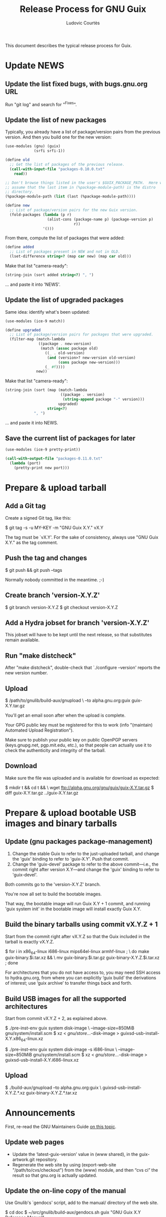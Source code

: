 #+TITLE: Release Process for GNU Guix
#+AUTHOR: Ludovic Courtès
#+STARTUP: content hidestars
#+EMAIL: ludo@gnu.org

This document describes the typical release process for Guix.

* Update NEWS

** Update the list fixed bugs, with bugs.gnu.org URL

Run "git log" and search for "^Fixes".

** Update the list of new packages

Typically, you already have a list of package/version pairs from the
previous version.  And then you build one for the new version:

#+BEGIN_SRC scheme
  (use-modules (gnu) (guix)
               (srfi srfi-1))

  (define old
    ;; Get the list of packages of the previous release.
    (call-with-input-file "packages-0.10.0.txt"
      read))

  ;; Don't browse things listed in the user's $GUIX_PACKAGE_PATH.  Here we
  ;; assume that the last item in (%package-module-path) is the distro
  ;; directory.
  (%package-module-path (list (last (%package-module-path))))

  (define new
    ;; List of package/version pairs for the new Guix version.
    (fold-packages (lambda (p r)
                     (alist-cons (package-name p) (package-version p)
                                 r))
                   '()))

#+END_SRC

From there, compute the list of packages that were added:

#+BEGIN_SRC scheme
  (define added
    ;; List of packages present in NEW and not in OLD.
    (lset-difference string=? (map car new) (map car old)))

#+END_SRC

Make that list "camera-ready":

#+BEGIN_SRC scheme
  (string-join (sort added string<?) ", ")
#+END_SRC

... and paste it into 'NEWS'.

** Update the list of upgraded packages

Same idea: identify what's been updated:

#+BEGIN_SRC scheme
  (use-modules (ice-9 match))

  (define upgraded
    ;; List of package/version pairs for packages that were upgraded.
    (filter-map (match-lambda
                 ((package . new-version)
                  (match (assoc package old)
                    ((_ . old-version)
                     (and (version>? new-version old-version)
                          (cons package new-version)))
                    (_ #f))))
                new))
#+END_SRC

Make that list "camera-ready":

#+BEGIN_SRC scheme
  (string-join (sort (map (match-lambda
                           ((package . version)
                            (string-append package "-" version)))
                          upgraded)
                     string<?)
               ", ")
#+END_SRC

... and paste it into NEWS.

** Save the current list of packages for later

#+BEGIN_SRC scheme
  (use-modules (ice-9 pretty-print))

  (call-with-output-file "packages-0.11.0.txt"
    (lambda (port)
      (pretty-print new port)))

#+END_SRC

* Prepare & upload tarball

** Add a Git tag

Create a signed Git tag, like this:

  $ git tag -s -u MY-KEY -m "GNU Guix X.Y." vX.Y

The tag must be `vX.Y'.  For the sake of consistency, always use
"GNU Guix X.Y." as the tag comment.

** Push the tag and changes

  $ git push && git push --tags

Normally nobody committed in the meantime.  ;-)

** Create branch 'version-X.Y.Z'

  $ git branch version-X.Y.Z
  $ git checkout version-X.Y.Z

** Add a Hydra jobset for branch 'version-X.Y.Z'

This jobset will have to be kept until the next release, so that
substitutes remain available.

** Run "make distcheck"

After "make distcheck", double-check that `./configure --version'
reports the new version number.

** Upload

  $ /path/to/gnulib/build-aux/gnupload \
     --to alpha.gnu.org:guix guix-X.Y.tar.gz

You'll get an email soon after when the upload is complete.

Your GPG public key must be registered for this to work (info
"(maintain) Automated Upload Registration").

Make sure to publish your public key on public OpenPGP servers
(keys.gnupg.net, pgp.mit.edu, etc.), so that people can actually use it
to check the authenticity and integrity of the tarball.

** Download

Make sure the file was uploaded and is available for download as
expected:

  $ mkdir t && cd t && \
    wget ftp://alpha.gnu.org/gnu/guix/guix-X.Y.tar.gz
  $ diff guix-X.Y.tar.gz ../guix-X.Y.tar.gz

* Prepare & upload bootable USB images and binary tarballs

** Update (gnu packages package-management)

  1. Change the stable Guix to refer to the just-uploaded tarball, and
     change the 'guix' binding to refer to 'guix-X.Y'.  Push that
     commit.
  2. Change the 'guix-devel' package to refer to the above
     commit---i.e., the commit right after version X.Y---and change the
     'guix' binding to refer to 'guix-devel'.

Both commits go to the 'version-X.Y.Z' branch.

You're now all set to build the bootable images.

That way, the bootable image will run Guix X.Y + 1 commit, and running
'guix system init' in the bootable image will install exactly Guix X.Y.

** Build the binary tarballs using commit vX.Y.Z + 1

Start from the commit right after vX.Y.Z so that the Guix included in
the tarball is exactly vX.Y.Z.

  $ for i in x86_64-linux i686-linux mips64el-linux armhf-linux ; \
    do make guix-binary.$i.tar.xz && \
       mv guix-binary.$i.tar.gz guix-binary-X.Y.Z.$i.tar.xz ; done

For architectures that you do not have access to, you may need SSH
access to hydra.gnu.org, from where you can explicitly ‘guix build’ the
derivations of interest; use ‘guix archive’ to transfer things back and
forth.

** Build USB images for all the supported architectures

Start from commit vX.Y.Z + 2, as explained above.

  $ ./pre-inst-env guix system disk-image \
       --image-size=850MiB gnu/system/install.scm
  $ xz < /gnu/store/...-disk-image > guixsd-usb-install-X.Y.x86_64-linux.xz

  $ ./pre-inst-env guix system disk-image -s i686-linux \
       --image-size=850MiB gnu/system/install.scm
  $ xz < /gnu/store/...-disk-image > guixsd-usb-install-X.Y.i686-linux.xz

** Upload

  $ ./build-aux/gnupload --to alpha.gnu.org:guix \
       guixsd-usb-install-X.Y.Z.*.xz guix-binary-X.Y.Z.*.tar.xz

* Announcements

First, re-read the GNU Maintainers Guide [[info:maintain.info#Announcements][on this topic]].

** Update web pages

  - Update the ‘latest-guix-version’ value in (www shared), in the
    guix-artwork.git repository.
  - Regenerate the web site by using (export-web-site
    "/path/to/cvs/checkout") from the (www) module, and then “cvs ci”
    the result so that gnu.org is actually updated.

** Update the on-line copy of the manual

Use Gnulib's `gendocs' script, add to the manual/ directory of the web site.

  $ cd doc
  $ ~/src/gnulib/build-aux/gendocs.sh guix "GNU Guix X.Y Reference Manual"

** Prepare the email announcement

  $ build-aux/announce-gen --release-type=alpha --package-name=guix \
      --previous-version=A.B --current-version=X.Y \
      --gpg-key-id=MY-KEY --url-directory=ftp://alpha.gnu.org/gnu/guix \
      --bootstrap-tools=autoconf,automake,makeinfo,help2man

The subject must be "GNU Guix X.Y released".  The text should remain
formal and impersonal (it is sent on behalf of the Guix and GNU
projects.)  It must include a description of what Guix is (not everyone
reading info-gnu may know about it.)  Use the text of previous
announcements as a template.

Below the initial boilerplate that describes Guile should come the
output of `announce-gen', and then the `NEWS' file excerpt in its
entirety (don't call it a change log since that's not what it is.)

** Send the email announcement

Send to these places, preferably in the morning on a working day (UTC):

  - guix-devel@gnu.org, help-guix@gnu.org
  - gnu-system-discuss@gnu.org, info-gnu@gnu.org
  - guile-user@gnu.org, nix-dev@lists.science.uu.nl
  - comp.lang.scheme
  - comp.lang.functional

** Post a news item on [[http://sv.gnu.org/p/guile/][Savannah]]

The news will end up on planet.gnu.org and [[http://scheme.dk/planet/][Planet Scheme]].  The text can
be shorter and more informal, with a link to the email announcement for
details.  Add the [[./announcements/savannah/about.txt]["About" footer]] at the bottom of the announcement.



Copyright © 2014 Ludovic Courtès <ludo@gnu.org>
Copyright © 2011, 2012, 2013 Free Software Foundation, Inc.

  Copying and distribution of this file, with or without modification,
  are permitted in any medium without royalty provided the copyright
  notice and this notice are preserved.
